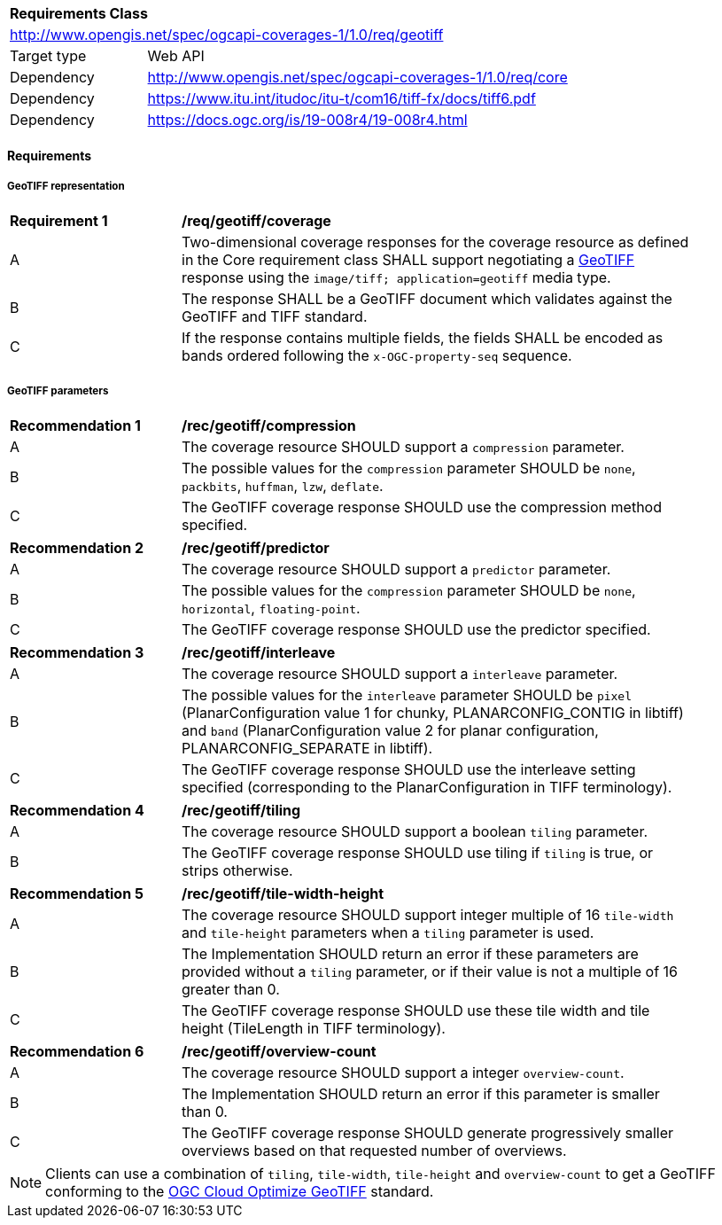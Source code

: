 [[rc_geotiff]]
[cols="1,4",width="90%"]
|===
2+|*Requirements Class*
2+|http://www.opengis.net/spec/ogcapi-coverages-1/1.0/req/geotiff
|Target type |Web API
|Dependency  |http://www.opengis.net/spec/ogcapi-coverages-1/1.0/req/core
|Dependency  |https://www.itu.int/itudoc/itu-t/com16/tiff-fx/docs/tiff6.pdf
|Dependency  |https://docs.ogc.org/is/19-008r4/19-008r4.html
|===

// [[GeoTIFF]] OGC 19-008: *OGC GeoTIFF Standard*, Version 1.1, http://docs.opengeospatial.org/is/19-008r4/19-008r4.html
// [[[TIFF_V6,TIFF V6.0]]], Adobe Developers Association: TIFF Specification Revision 6.0. (1992) https://www.itu.int/itudoc/itu-t/com16/tiff-fx/docs/tiff6.pdf[https://www.itu.int/itudoc/itu-t/com16/tiff-fx/docs/tiff6.pdf]

==== Requirements

[[requirements-class-geotiff-clause]]

===== GeoTIFF representation

[[req_geotiff_coverage]]
[width="90%",cols="2,6a"]
|===
^|*Requirement {counter:req-id}* |*/req/geotiff/coverage*
^|A |Two-dimensional coverage responses for the coverage resource as defined in the Core requirement class SHALL support negotiating a https://docs.ogc.org/is/19-008r4/19-008r4.html[GeoTIFF] response using the `image/tiff; application=geotiff` media type.
^|B |The response SHALL be a GeoTIFF document which validates against the GeoTIFF and TIFF standard.
^|C |If the response contains multiple fields, the fields SHALL be encoded as bands ordered following the `x-OGC-property-seq` sequence.
|===

===== GeoTIFF parameters

[[rec_geotiff_compression]]
[width="90%",cols="2,6a"]
|===
^|*Recommendation {counter:rec-id}* |*/rec/geotiff/compression*
^|A |The coverage resource SHOULD support a `compression` parameter.
^|B |The possible values for the `compression` parameter SHOULD be `none`, `packbits`, `huffman`, `lzw`, `deflate`.
^|C |The GeoTIFF coverage response SHOULD use the compression method specified.
|===

[[rec_geotiff_predictor]]
[width="90%",cols="2,6a"]
|===
^|*Recommendation {counter:rec-id}* |*/rec/geotiff/predictor*
^|A |The coverage resource SHOULD support a `predictor` parameter.
^|B |The possible values for the `compression` parameter SHOULD be `none`, `horizontal`, `floating-point`.
^|C |The GeoTIFF coverage response SHOULD use the predictor specified.
|===

[[rec_geotiff_interleave]]
[width="90%",cols="2,6a"]
|===
^|*Recommendation {counter:rec-id}* |*/rec/geotiff/interleave*
^|A |The coverage resource SHOULD support a `interleave` parameter.
^|B |The possible values for the `interleave` parameter SHOULD be `pixel` (PlanarConfiguration value 1 for chunky, PLANARCONFIG_CONTIG in libtiff) and `band`
(PlanarConfiguration value 2 for planar configuration, PLANARCONFIG_SEPARATE in libtiff).
^|C |The GeoTIFF coverage response SHOULD use the interleave setting specified (corresponding to the PlanarConfiguration in TIFF terminology).
|===

[[rec_geotiff_tiling]]
[width="90%",cols="2,6a"]
|===
^|*Recommendation {counter:rec-id}* |*/rec/geotiff/tiling*
^|A |The coverage resource SHOULD support a boolean `tiling` parameter.
^|B |The GeoTIFF coverage response SHOULD use tiling if `tiling` is true, or strips otherwise.
|===

[[rec_geotiff_tile-height-width]]
[width="90%",cols="2,6a"]
|===
^|*Recommendation {counter:rec-id}* |*/rec/geotiff/tile-width-height*
^|A |The coverage resource SHOULD support integer multiple of 16 `tile-width` and `tile-height` parameters when a `tiling` parameter is used.
^|B |The Implementation SHOULD return an error if these parameters are provided without a `tiling` parameter, or if their value is not a multiple of 16 greater than 0.
^|C |The GeoTIFF coverage response SHOULD use these tile width and tile height (TileLength in TIFF terminology).
|===

[[rec_geotiff_overview-count]]
[width="90%",cols="2,6a"]
|===
^|*Recommendation {counter:rec-id}* |*/rec/geotiff/overview-count*
^|A |The coverage resource SHOULD support a integer `overview-count`.
^|B |The Implementation SHOULD return an error if this parameter is smaller than 0.
^|C |The GeoTIFF coverage response SHOULD generate progressively smaller overviews based on that requested number of overviews.
|===

NOTE: Clients can use a combination of `tiling`, `tile-width`, `tile-height` and `overview-count` to get a GeoTIFF conforming to the https://docs.ogc.org/is/21-026/21-026.html[OGC Cloud Optimize GeoTIFF] standard.
